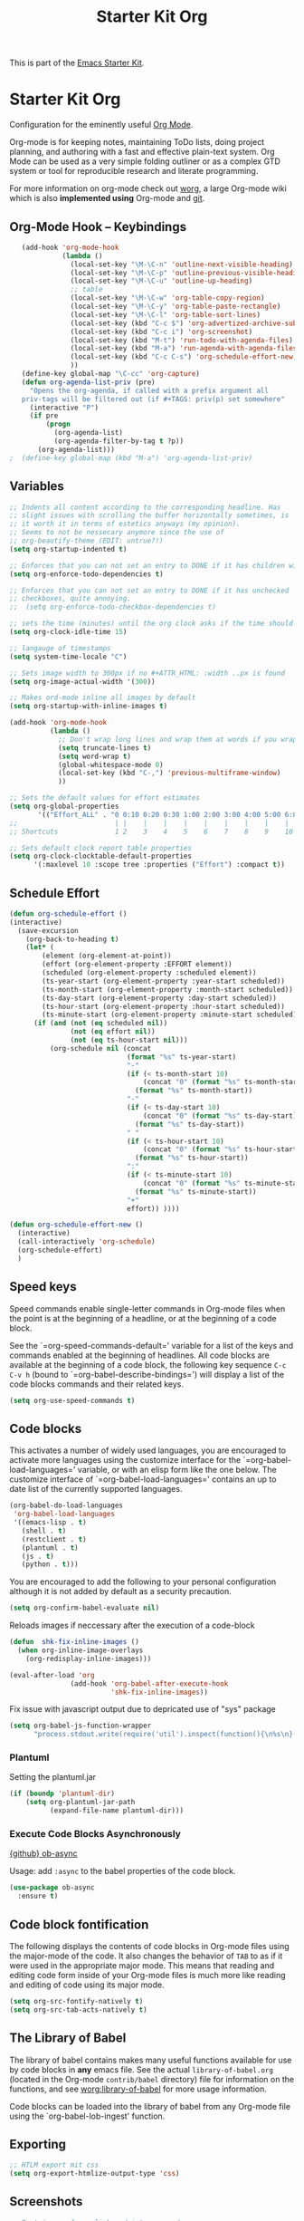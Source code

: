 #+TITLE: Starter Kit Org
#+OPTIONS: toc:nil num:nil ^:nil

This is part of the [[file:starter-kit.org][Emacs Starter Kit]].

* Starter Kit Org
Configuration for the eminently useful [[http://orgmode.org/][Org Mode]].

Org-mode is for keeping notes, maintaining ToDo lists, doing project
planning, and authoring with a fast and effective plain-text system.
Org Mode can be used as a very simple folding outliner or as a complex
GTD system or tool for reproducible research and literate programming.

For more information on org-mode check out [[http://orgmode.org/worg/][worg]], a large Org-mode wiki
which is also *implemented using* Org-mode and [[http://git-scm.com/][git]].

** Org-Mode Hook -- Keybindings
   :PROPERTIES:
   :CUSTOM_ID: keybindings
   :END:
#+begin_src emacs-lisp
    (add-hook 'org-mode-hook
              (lambda ()
                (local-set-key "\M-\C-n" 'outline-next-visible-heading)
                (local-set-key "\M-\C-p" 'outline-previous-visible-heading)
                (local-set-key "\M-\C-u" 'outline-up-heading)
                ;; table
                (local-set-key "\M-\C-w" 'org-table-copy-region)
                (local-set-key "\M-\C-y" 'org-table-paste-rectangle)
                (local-set-key "\M-\C-l" 'org-table-sort-lines)
                (local-set-key (kbd "C-c $") 'org-advertized-archive-subtree)
                (local-set-key (kbd "C-c i") 'org-screenshot)
                (local-set-key (kbd "M-t") 'run-todo-with-agenda-files)
                (local-set-key (kbd "M-a") 'run-agenda-with-agenda-files)
                (local-set-key (kbd "C-c C-s") 'org-schedule-effort-new)
                ))
    (define-key global-map "\C-cc" 'org-capture)
    (defun org-agenda-list-priv (pre)
      "Opens the org-agenda, if called with a prefix argument all
    priv-tags will be filtered out (if #+TAGS: priv(p) set somewhere"
      (interactive "P")
      (if pre
          (progn
            (org-agenda-list)
            (org-agenda-filter-by-tag t ?p))
        (org-agenda-list)))
 ;  (define-key global-map (kbd "M-a") 'org-agenda-list-priv)
#+end_src

** Variables
#+begin_src emacs-lisp
  ;; Indents all content according to the corresponding headline. Has
  ;; slight issues with scrolling the buffer horizontally sometimes, is
  ;; it worth it in terms of estetics anyways (my opinion).
  ;; Seems to not be nessecary anymore since the use of
  ;; org-beautify-theme (EDIT: untrue?!)
  (setq org-startup-indented t)

  ;; Enforces that you can not set an entry to DONE if it has children with TODO
  (setq org-enforce-todo-dependencies t)

  ;; Enforces that you can not set an entry to DONE if it has unchecked
  ;; checkboxes, quite annoying.
  ;;  (setq org-enforce-todo-checkbox-dependencies t)

  ;; sets the time (minutes) until the org clock asks if the time should be kept
  (setq org-clock-idle-time 15)

  ;; langauge of timestamps
  (setq system-time-locale "C")

  ;; Sets image width to 300px if no #+ATTR_HTML: :width ..px is found
  (setq org-image-actual-width '(300))

  ;; Makes ord-mode inline all images by default
  (setq org-startup-with-inline-images t)

  (add-hook 'org-mode-hook
            (lambda ()
              ;; Don't wrap long lines and wrap them at words if you wrap (whut?)
              (setq truncate-lines t)
              (setq word-wrap t)
              (global-whitespace-mode 0)
              (local-set-key (kbd "C-,") 'previous-multiframe-window)
              ))

  ;; Sets the default values for effort estimates
  (setq org-global-properties
         '(("Effort_ALL" . "0 0:10 0:20 0:30 1:00 2:00 3:00 4:00 5:00 6:00 7:00")))
  ;;                        | |    |    |    |    |    |    |    |    |
  ;; Shortcuts              1 2    3    4    5    6    7    8    9    10

  ;; Sets default clock report table properties
  (setq org-clock-clocktable-default-properties
        '(:maxlevel 10 :scope tree :properties ("Effort") :compact t))
#+end_src

** Schedule Effort

#+BEGIN_SRC emacs-lisp
  (defun org-schedule-effort ()
  (interactive)
    (save-excursion
      (org-back-to-heading t)
      (let* (
          (element (org-element-at-point))
          (effort (org-element-property :EFFORT element))
          (scheduled (org-element-property :scheduled element))
          (ts-year-start (org-element-property :year-start scheduled))
          (ts-month-start (org-element-property :month-start scheduled))
          (ts-day-start (org-element-property :day-start scheduled))
          (ts-hour-start (org-element-property :hour-start scheduled))
          (ts-minute-start (org-element-property :minute-start scheduled)) )
        (if (and (not (eq scheduled nil))
                 (not (eq effort nil))
                 (not (eq ts-hour-start nil)))
            (org-schedule nil (concat
                               (format "%s" ts-year-start)
                               "-"
                               (if (< ts-month-start 10)
                                   (concat "0" (format "%s" ts-month-start))
                                 (format "%s" ts-month-start))
                               "-"
                               (if (< ts-day-start 10)
                                   (concat "0" (format "%s" ts-day-start))
                                 (format "%s" ts-day-start))
                               " "
                               (if (< ts-hour-start 10)
                                   (concat "0" (format "%s" ts-hour-start))
                                 (format "%s" ts-hour-start))
                               ":"
                               (if (< ts-minute-start 10)
                                   (concat "0" (format "%s" ts-minute-start))
                                 (format "%s" ts-minute-start))
                               "+"
                               effort)) ))))

  (defun org-schedule-effort-new ()
    (interactive)
    (call-interactively 'org-schedule)
    (org-schedule-effort)
    )
#+END_SRC

** Speed keys
   :PROPERTIES:
   :CUSTOM_ID: speed-keys
   :END:
Speed commands enable single-letter commands in Org-mode files when
the point is at the beginning of a headline, or at the beginning of a
code block.

See the `=org-speed-commands-default=' variable for a list of the keys
and commands enabled at the beginning of headlines.  All code blocks
are available at the beginning of a code block, the following key
sequence =C-c C-v h= (bound to `=org-babel-describe-bindings=') will
display a list of the code blocks commands and their related keys.

#+begin_src emacs-lisp
  (setq org-use-speed-commands t)
#+end_src

** Code blocks
   :PROPERTIES:
   :CUSTOM_ID: babel
   :END:
This activates a number of widely used languages, you are encouraged
to activate more languages using the customize interface for the
`=org-babel-load-languages=' variable, or with an elisp form like the
one below.  The customize interface of `=org-babel-load-languages='
contains an up to date list of the currently supported languages.
#+begin_src emacs-lisp
  (org-babel-do-load-languages
   'org-babel-load-languages
   '((emacs-lisp . t)
     (shell . t)
     (restclient . t)
     (plantuml . t)
     (js . t)
     (python . t)))
#+end_src

You are encouraged to add the following to your personal configuration
although it is not added by default as a security precaution.
#+begin_src emacs-lisp
  (setq org-confirm-babel-evaluate nil)
#+end_src

Reloads images if neccessary after the execution of a code-block
#+begin_src emacs-lisp
  (defun  shk-fix-inline-images ()
    (when org-inline-image-overlays
      (org-redisplay-inline-images)))

  (eval-after-load 'org
                 (add-hook 'org-babel-after-execute-hook
                           'shk-fix-inline-images))
#+end_src

Fix issue with javascript output due to depricated use of "sys"
package
#+BEGIN_SRC emacs-lisp
(setq org-babel-js-function-wrapper
      "process.stdout.write(require('util').inspect(function(){\n%s\n}(), { maxArrayLength: null, maxStringLength: null, breakLength: Infinity, compact: true }))")
#+END_SRC

*** Plantuml
Setting the plantuml.jar
#+begin_src emacs-lisp
  (if (boundp 'plantuml-dir)
      (setq org-plantuml-jar-path
            (expand-file-name plantuml-dir)))
#+end_src

*** Execute Code Blocks Asynchronously

[[https://github.com/astahlman/ob-async][{github} ob-async]]

Usage: add =:async= to the babel properties of the code block.

#+BEGIN_SRC emacs-lisp
  (use-package ob-async
    :ensure t)
#+END_SRC

** Code block fontification
   :PROPERTIES:
   :CUSTOM_ID: code-block-fontification
   :END:
The following displays the contents of code blocks in Org-mode files
using the major-mode of the code.  It also changes the behavior of
=TAB= to as if it were used in the appropriate major mode.  This means
that reading and editing code form inside of your Org-mode files is
much more like reading and editing of code using its major mode.
#+begin_src emacs-lisp
  (setq org-src-fontify-natively t)
  (setq org-src-tab-acts-natively t)
#+end_src

** The Library of Babel
   :PROPERTIES:
   :CUSTOM_ID: library-of-babel
   :END:
The library of babel contains makes many useful functions available
for use by code blocks in *any* emacs file.  See the actual
=library-of-babel.org= (located in the Org-mode =contrib/babel=
directory) file for information on the functions, and see
[[http://orgmode.org/worg/org-contrib/babel/intro.php#library-of-babel][worg:library-of-babel]] for more usage information.

Code blocks can be loaded into the library of babel from any Org-mode
file using the `org-babel-lob-ingest' function.

** Exporting
#+begin_src emacs-lisp
;; HTLM export mit css
(setq org-export-htmlize-output-type 'css)
#+end_src

** Screenshots
#+begin_src emacs-lisp
  ;; Past images from clipboard into org-mode
  (defun org-screenshot ()
    "Take a screenshot into a time stamped unique-named file in the same
  directory as the org-buffer and insert
  a link to this file."
    (interactive)
    (setq tilde-buffer-filename
          (if (eq system-type 'gnu/linux)
              buffer-file-name
            (replace-regexp-in-string "/" "\\" (buffer-file-name) t t)))
    (unless (file-exists-p (concat tilde-buffer-filename ".img"))
      (make-directory (concat tilde-buffer-filename ".img")))
    (setq filename
          (concat
           (make-temp-name
            (concat tilde-buffer-filename
                    (if (eq system-type 'gnu/linux)
                        ".img/org_"
                      ".img\\org_")
                    (format-time-string "%Y%m%d_%H%M%S_")) ) ".jpg"))
    (if (eq system-type 'gnu/linux)
        ;; Linux: ImageMagick
        (progn
          (message "3...")
          (sleep-for 1)
          (message "2..")
          (sleep-for 1)
          (message "1.")
          (sleep-for 1)
          (message "Snap!")
          (call-process "import" nil nil nil filename))
      ;; Windows: Irfanview
      (call-process "C:\\Program Files\\IrfanView\\i_view64.exe" nil nil nil
                    (concat "/clippaste /convert=" filename)))
    (insert (concat "[[file:"
                    (file-relative-name
                     (if (eq system-type 'gnu/linux)
                         filename
                       (replace-regexp-in-string "\\\\" "/" filename t t))
                     (file-name-directory (buffer-file-name))) "]]"))
    (org-display-inline-images))
#+end_src

** Capture
#+begin_src emacs-lisp
  (defvar my/org-basic-task-template "* TODO %^{Task}
  :PROPERTIES:
  :Effort: %^{effort|1:00|0:05|0:15|0:30|2:00|4:00}
  :END:
  %<%Y-%m-%d %H:%M> %?
  " "Basic task data")

  (setq org-default-notes-file "~/org/notes.org")
  (setq org-refile-targets '((org-agenda-files . (:maxlevel . 6))))

  (setq org-capture-templates
        `(("t" "Tasks" entry
           (file+headline "~/org/notes.org" "Tasks")
           ,my/org-basic-task-template)
          ("k" "Key Binding" table-line
           (file "~/org/notes.org") "| | | |")
          ))
#+end_src

** Publish
#+begin_src emacs-lisp
  (use-package ox-publish
    :defer t
    :config
    (setq org-publish-project-alist
          `(
            ("org-notes"
             :base-directory ,org-base-dir
             :base-extension "org"
             :publishing-directory ,org-exp-dir
             :recursive t
             :publishing-function org-html-publish-to-html
             :headline-levels 5             ; Just the default for this project.
             :auto-preamble t
             :auto-sitemap t                ; Generate sitemap.org automagically...
             :sitemap-filename "sitemap.org"  ; ... call it sitemap.org (it's the default)...
             :sitemap-title ""         ; ... with title 'Sitemap'.
             )
            ("org-static"
             :base-directory ,org-base-dir
             :base-extension "css\\|js\\|png\\|jpg\\|gif\\|pdf\\|mp3\\|ogg\\|swf"
             :publishing-directory ,org-exp-dir
             :recursive t
             :publishing-function org-publish-attachment
             )
            ("org" :components ("org-notes" "org-static"))
            ))
    )
#+end_src

** Behaivior of TODO with lists
#+begin_src emacs-lisp
  ;; Switches entry to DONE when all subentries are done, but only if cooky ([/]) is in headline
  (defun org-summary-todo (n-done n-not-done)
    "Switch entry to DONE when all subentries are done, to TODO otherwise."
    (let (org-log-done org-log-states)   ; turn off logging
      (org-todo (if (= n-not-done 0) "DONE" "TODO"))))
  (add-hook 'org-after-todo-statistics-hook 'org-summary-todo)
#+end_src

** Quickjump to org-files + Agenda files
#+begin_src emacs-lisp
    (use-package get-org-buffer-list
      :load-path "src"
      :bind (("C-; C-o" . show-org-file-list)
             ("M-a" . run-agenda-with-agenda-files)
             ("M-t" . run-todo-with-agenda-files))
  )
#+end_src

** Org-Bullets Mode

#+begin_src emacs-lisp
    (use-package org-bullets
      :ensure t
      :init (add-hook 'org-mode-hook 'org-bullets-mode)
      :config (setq org-bullets-bullet-list (quote ("●" "◉" "◎" "○" "◌"))))
#+end_src

** Lists with unicode bullets

#+begin_src emacs-lisp
    (use-package org
      :init
      (progn
      (font-lock-add-keywords 'org-mode
       '(("^ +\\([*]\\) "
              (0 (prog1 () (compose-region (match-beginning 1) (match-end 1) "◦"))))))
      (font-lock-add-keywords 'org-mode
       '(("^ *\\([+]\\) "
          (0 (prog1 () (compose-region (match-beginning 1) (match-end 1) "✧"))))))
      (font-lock-add-keywords 'org-mode
       '(("^ *\\([-]\\) "
          (0 (prog1 () (compose-region (match-beginning 1) (match-end 1) "•"))))))))
#+end_src

** Org-sub-Theme

#+begin_src emacs-lisp
   (when window-system
     (use-package org-beautify-theme
       :ensure t
       :config
       (deftheme org-beautify-mods "Sub-sub-theme to beautify org-beautify.... ahhh god damnit")
       (let* ((base-font-color (face-foreground 'default  nil 'default))
              (base3-font-color (face-foreground 'org-agenda-structure  nil 'default))
              (background-color (face-background 'default nil 'default))
              (background2-color (face-background 'org-verbatim nil 'default))
              (background3-color (face-background 'org-agenda-structure nil 'default))
              (background4-color (face-foreground 'org-agenda-done nil 'default)))
         (custom-theme-set-faces 'org-beautify-mods
                                 `(org-block-begin-line ((t :foreground ,base-font-color :background, background-color)))
                                 `(org-block-end-line ((t :foreground ,base-font-color :background, background-color)))
                                 `(org-block ((t (:foreground ,base-font-color :background ,background2-color :box nil))))
                                 `(org-agenda-date ((t (:inherit org-agenda-structure :foreground "#666666" :height 0.8))))
                                 `(org-agenda-date-today ((t (:inherit org-agenda-date :background ,background4-color :foreground "#000000" :box nil :underline nil :weight bold :height 1.1))))
                                 `(org-agenda-structure ((t (:inherit default :background ,background3-color :foreground ,base3-font-color :box nil :underline nil :weight bold :height 1.2 :family "Sans Serif"))))))
       (provide-theme 'org-beautify-mods)

   ))

#+end_src



